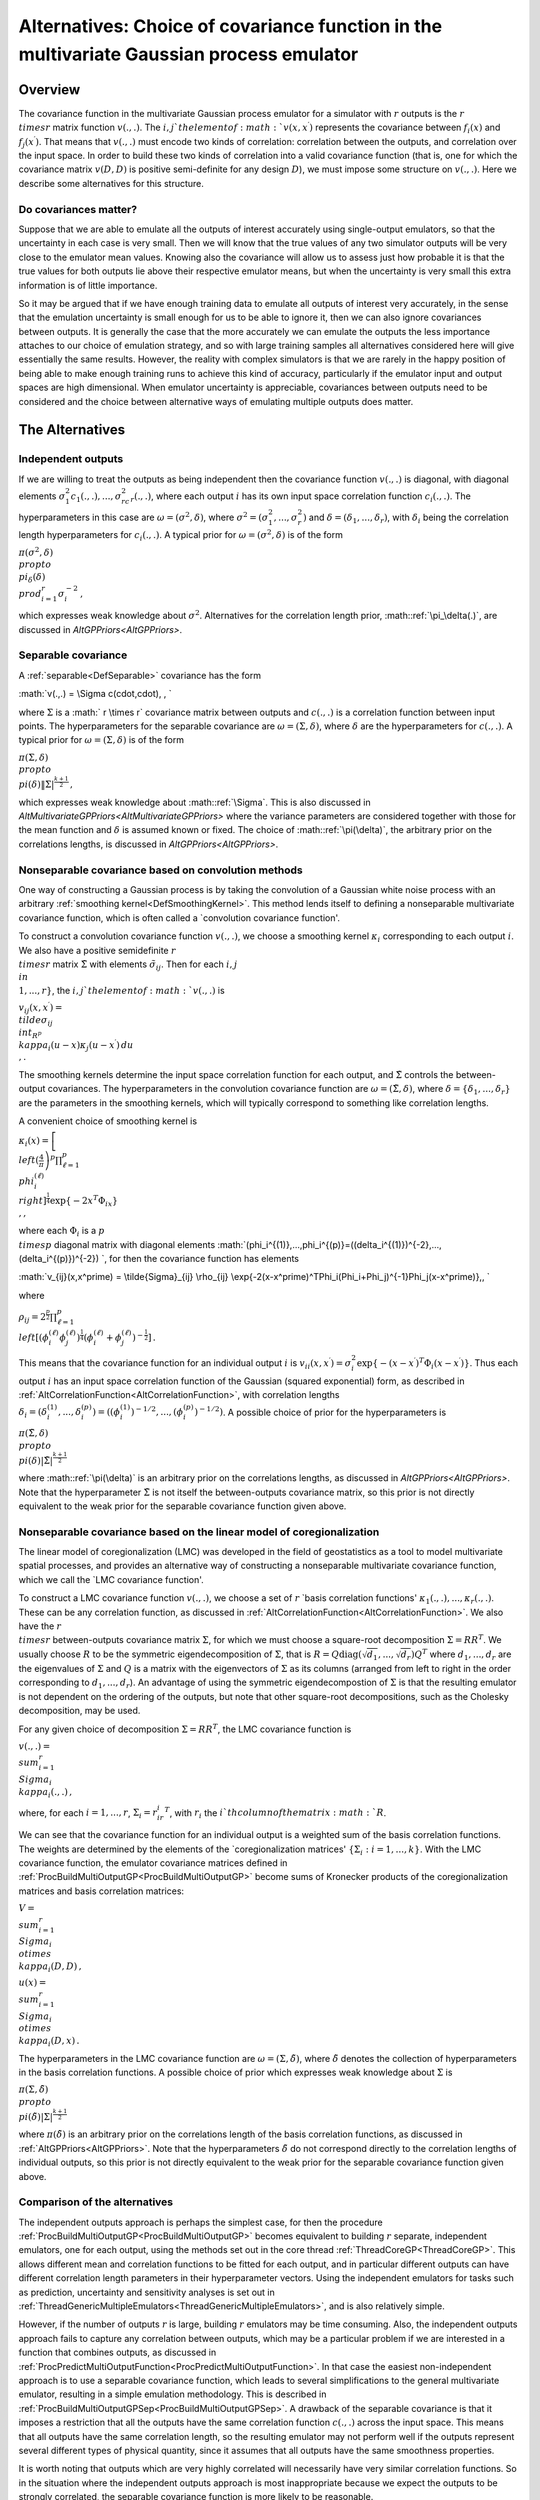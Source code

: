 .. _AltMultivariateCovarianceStructures:

Alternatives: Choice of covariance function in the multivariate Gaussian process emulator
=========================================================================================

Overview
--------

The covariance function in the multivariate Gaussian process emulator
for a simulator with :math:`r` outputs is the :math:`r \\times r` matrix
function :math:`v(.,.)`. The :math:`i,j`th element of :math:`v(x,x^\prime)`
represents the covariance between :math:`f_i(x)` and :math:`f_j(x^\prime)`.
That means that :math:`v(.,.)` must encode two kinds of correlation:
correlation between the outputs, and correlation over the input space.
In order to build these two kinds of correlation into a valid covariance
function (that is, one for which the covariance matrix :math:`v(D,D)` is
positive semi-definite for any design :math:`D`), we must impose some
structure on :math:`v(.,.)`. Here we describe some alternatives for this
structure.

Do covariances matter?
~~~~~~~~~~~~~~~~~~~~~~

Suppose that we are able to emulate all the outputs of interest
accurately using single-output emulators, so that the uncertainty in
each case is very small. Then we will know that the true values of any
two simulator outputs will be very close to the emulator mean values.
Knowing also the covariance will allow us to assess just how probable it
is that the true values for both outputs lie above their respective
emulator means, but when the uncertainty is very small this extra
information is of little importance.

So it may be argued that if we have enough training data to emulate all
outputs of interest very accurately, in the sense that the emulation
uncertainty is small enough for us to be able to ignore it, then we can
also ignore covariances between outputs. It is generally the case that
the more accurately we can emulate the outputs the less importance
attaches to our choice of emulation strategy, and so with large training
samples all alternatives considered here will give essentially the same
results. However, the reality with complex simulators is that we are
rarely in the happy position of being able to make enough training runs
to achieve this kind of accuracy, particularly if the emulator input and
output spaces are high dimensional. When emulator uncertainty is
appreciable, covariances between outputs need to be considered and the
choice between alternative ways of emulating multiple outputs does
matter.

The Alternatives
----------------

Independent outputs
~~~~~~~~~~~~~~~~~~~

If we are willing to treat the outputs as being independent then the
covariance function :math:`v(.,.)` is diagonal, with diagonal elements
:math:`\sigma^2_1c_1(.,.),...,\sigma^2_rc_r(.,.)`, where each output :math:`i`
has its own input space correlation function :math:`c_i(.,.)`. The
hyperparameters in this case are :math:`\omega=(\sigma^2,\delta)`, where
:math:`\sigma^2=(\sigma^2_1,...,\sigma^2_r)` and
:math:`\delta=(\delta_1,...,\delta_r)`, with :math:`\delta_i` being the
correlation length hyperparameters for :math:`c_i(.,.)`. A typical prior
for :math:`\omega=(\sigma^2,\delta)` is of the form

:math:`\pi(\sigma^2,\delta) \\propto \\pi_\delta(\delta)
\\prod_{i=1}^{r}\sigma^{-2}_i\,,`

which expresses weak knowledge about :math:`\sigma^2`. Alternatives for the
correlation length prior, :math::ref:`\pi_\delta(.)`, are discussed in
`AltGPPriors<AltGPPriors>`.

Separable covariance
~~~~~~~~~~~~~~~~~~~~

A :ref:`separable<DefSeparable>` covariance has the form

:math:`v(.,.) = \\Sigma c(\cdot,\cdot)\, , \`

where :math:`\Sigma` is a :math:` r \\times r` covariance matrix between
outputs and :math:`c(.,.)` is a correlation function between input points.
The hyperparameters for the separable covariance are
:math:`\omega=(\Sigma,\delta)`, where :math:`\delta` are the hyperparameters
for :math:`c(.,.)`. A typical prior for :math:`\omega=(\Sigma,\delta)` is of
the form

:math:`\pi(\Sigma,\delta) \\propto \\pi(\delta) \|\Sigma|^\frac{k+1}{2}\,,`

which expresses weak knowledge about :math::ref:`\Sigma`. This is also discussed
in `AltMultivariateGPPriors<AltMultivariateGPPriors>` where the
variance parameters are considered together with those for the mean
function and :math:`\delta` is assumed known or fixed. The choice of
:math::ref:`\pi(\delta)`, the arbitrary prior on the correlations lengths, is
discussed in `AltGPPriors<AltGPPriors>`.

Nonseparable covariance based on convolution methods
~~~~~~~~~~~~~~~~~~~~~~~~~~~~~~~~~~~~~~~~~~~~~~~~~~~~

One way of constructing a Gaussian process is by taking the convolution
of a Gaussian white noise process with an arbitrary :ref:`smoothing
kernel<DefSmoothingKernel>`. This method lends itself to
defining a nonseparable multivariate covariance function, which is often
called a \`convolution covariance function'.

To construct a convolution covariance function :math:`v(.,.)`, we choose a
smoothing kernel :math:`\kappa_i` corresponding to each output :math:`i`. We
also have a positive semidefinite :math:`r \\times r` matrix
:math:`\tilde{\Sigma}` with elements :math:`\tilde{\sigma}_{ij}`. Then for
each :math:`i,j \\in \\{1,...,r\}`, the :math:`i,j`th element of :math:`v(.,.)`
is

:math:`v_{ij}(x,x^\prime) = \\tilde{\sigma}_{ij} \\int_{R^p}
\\kappa_i(u-x)\kappa_j(u-x^\prime)\,du \\,.`

The smoothing kernels determine the input space correlation function for
each output, and :math:`\tilde{\Sigma}` controls the between-output
covariances. The hyperparameters in the convolution covariance function
are :math:`\omega = (\tilde{\Sigma},\delta)`, where
:math:`\delta=\{\delta_1,...,\delta_r\}` are the parameters in the
smoothing kernels, which will typically correspond to something like
correlation lengths.

A convenient choice of smoothing kernel is

:math:`\kappa_i(x)=\left[ \\left(\frac{4}{\pi}\right)^{p}\prod_{\ell=1}^p
\\phi_i^{(\ell)} \\right] ^{\frac{1}{4}}\exp\{-2x^T\Phi_ix\} \\, ,`

where each :math:`\Phi_i` is a :math:`p \\times p` diagonal matrix with
diagonal elements
:math:`(\phi_i^{(1)},...,\phi_i^{(p)}=((\delta_i^{(1)})^{-2},...,(\delta_i^{(p)})^{-2})
\`, for then the covariance function has elements

:math:`v_{ij}(x,x^\prime) = \\tilde{\Sigma}_{ij} \\rho_{ij}
\\exp\{-2(x-x^\prime)^T\Phi_i(\Phi_i+\Phi_j)^{-1}\Phi_j(x-x^\prime)\}\,,
\`

where

:math:`\rho_{ij}=2^\frac{p}{2}\prod_{\ell=1}^p
\\left[(\phi_i^{(\ell)}\phi_j^{(\ell)})^\frac{1}{4}
(\phi_i^{(\ell)}+\phi_j^{(\ell)})^{-\frac{1}{2}}\right]\,.`

This means that the covariance function for an individual output :math:`i`
is :math:`v_{ii}(x,x^\prime)
=\sigma_i^2\exp\{-(x-x^\prime)^T\Phi_i(x-x^\prime)\}`. Thus each output
:math:`i` has an input space correlation function of the Gaussian (squared
exponential) form, as described in
:ref:`AltCorrelationFunction<AltCorrelationFunction>`, with
correlation lengths :math:`\delta_i=(\delta_i^{(1)},...,\delta_i^{(p)}) =
((\phi_i^{(1)})^{-1/2},...,(\phi_i^{(p)})^{-1/2})`. A possible choice
of prior for the hyperparameters is

:math:`\pi(\tilde{\Sigma},\delta) \\propto
\\pi(\delta)|\tilde{\Sigma}|^\frac{k+1}{2}\,`

where :math::ref:`\pi(\delta)` is an arbitrary prior on the correlations
lengths, as discussed in `AltGPPriors<AltGPPriors>`. Note that
the hyperparameter :math:`\tilde{\Sigma}` is not itself the between-outputs
covariance matrix, so this prior is not directly equivalent to the weak
prior for the separable covariance function given above.

Nonseparable covariance based on the linear model of coregionalization
~~~~~~~~~~~~~~~~~~~~~~~~~~~~~~~~~~~~~~~~~~~~~~~~~~~~~~~~~~~~~~~~~~~~~~

The linear model of coregionalization (LMC) was developed in the field
of geostatistics as a tool to model multivariate spatial processes, and
provides an alternative way of constructing a nonseparable multivariate
covariance function, which we call the \`LMC covariance function'.

To construct a LMC covariance function :math:`v(.,.)`, we choose a set of
:math:`r` \`basis correlation functions'
:math:`\kappa_1(.,.),...,\kappa_r(.,.)`. These can be any correlation
function, as discussed in
:ref:`AltCorrelationFunction<AltCorrelationFunction>`. We also have
the :math:`r \\times r` between-outputs covariance matrix :math:`\Sigma`, for
which we must choose a square-root decomposition :math:`\Sigma=RR^T`. We
usually choose :math:`R` to be the symmetric eigendecomposition of
:math:`\Sigma`, that is :math:`R=Q\mathrm{diag}(\sqrt{d_1},...,\sqrt{d_r})Q^T`
where :math:`d_1,...,d_r` are the eigenvalues of :math:`\Sigma` and :math:`Q` is
a matrix with the eigenvectors of :math:`\Sigma` as its columns (arranged
from left to right in the order corresponding to :math:`d_1,...,d_r`). An
advantage of using the symmetric eigendecompostion of :math:`\Sigma` is
that the resulting emulator is not dependent on the ordering of the
outputs, but note that other square-root decompositions, such as the
Cholesky decomposition, may be used.

For any given choice of decomposition :math:`\Sigma=RR^T`, the LMC
covariance function is

:math:`v(.,.) = \\sum_{i=1}^{r} \\Sigma_i \\kappa_i(.,.)\,,`

where, for each :math:`i=1,...,r`, :math:`\Sigma_i = r_ir_i^T`, with :math:`r_i`
the :math:`i`th column of the matrix :math:`R`.

We can see that the covariance function for an individual output is a
weighted sum of the basis correlation functions. The weights are
determined by the elements of the \`coregionalization matrices'
:math:`\{\Sigma_i:i=1,...,k\}`. With the LMC covariance function, the
emulator covariance matrices defined in
:ref:`ProcBuildMultiOutputGP<ProcBuildMultiOutputGP>` become sums of
Kronecker products of the coregionalization matrices and basis
correlation matrices:

:math:`V = \\sum_{i=1}^r \\Sigma_i \\otimes \\kappa_i(D,D)\,,`

:math:`u(x) = \\sum_{i=1}^r \\Sigma_i \\otimes \\kappa_i(D,x)\,.`

The hyperparameters in the LMC covariance function are
:math:`\omega=(\Sigma,\tilde{\delta})`, where :math:`\tilde{\delta}` denotes
the collection of hyperparameters in the basis correlation functions. A
possible choice of prior which expresses weak knowledge about
:math:`\Sigma` is

:math:`\pi(\Sigma,\tilde{\delta}) \\propto
\\pi(\tilde{\delta})|\Sigma|^\frac{k+1}{2}\,`

where :math:`\pi(\tilde{\delta})` is an arbitrary prior on the correlations
length of the basis correlation functions, as discussed in
:ref:`AltGPPriors<AltGPPriors>`. Note that the hyperparameters
:math:`\tilde{\delta}` do not correspond directly to the correlation
lengths of individual outputs, so this prior is not directly equivalent
to the weak prior for the separable covariance function given above.

Comparison of the alternatives
~~~~~~~~~~~~~~~~~~~~~~~~~~~~~~

The independent outputs approach is perhaps the simplest case, for then
the procedure :ref:`ProcBuildMultiOutputGP<ProcBuildMultiOutputGP>`
becomes equivalent to building :math:`r` separate, independent emulators,
one for each output, using the methods set out in the core thread
:ref:`ThreadCoreGP<ThreadCoreGP>`. This allows different mean and
correlation functions to be fitted for each output, and in particular
different outputs can have different correlation length parameters in
their hyperparameter vectors. Using the independent emulators for tasks
such as prediction, uncertainty and sensitivity analyses is set out in
:ref:`ThreadGenericMultipleEmulators<ThreadGenericMultipleEmulators>`,
and is also relatively simple.

However, if the number of outputs :math:`r` is large, building :math:`r`
emulators may be time consuming. Also, the independent outputs approach
fails to capture any correlation between outputs, which may be a
particular problem if we are interested in a function that combines
outputs, as discussed in
:ref:`ProcPredictMultiOutputFunction<ProcPredictMultiOutputFunction>`.
In that case the easiest non-independent approach is to use a separable
covariance function, which leads to several simplifications to the
general multivariate emulator, resulting in a simple emulation
methodology. This is described in
:ref:`ProcBuildMultiOutputGPSep<ProcBuildMultiOutputGPSep>`. A
drawback of the separable covariance is that it imposes a restriction
that all the outputs have the same correlation function :math:`c(.,.)`
across the input space. This means that all outputs have the same
correlation length, so the resulting emulator may not perform well if
the outputs represent several different types of physical quantity,
since it assumes that all outputs have the same smoothness properties.

It is worth noting that outputs which are very highly correlated will
necessarily have very similar correlation functions. So in the situation
where the independent outputs approach is most inappropriate because we
expect the outputs to be strongly correlated, the separable covariance
function is more likely to be reasonable.

The situation in which the separable covariance function is most likely
to be inappropriate is when multiple outputs represent a variety of
types of physical quantities. In that case we may expect there to be
some correlation between the outputs due to shared dependence on some
underlying processes, but the outputs are likely to have different
smoothness properties, so require different correlation functions across
the input space. The most flexible approach for such situations is to
use a non-independent, nonseparable covariance function.

The downside of nonseparable covariance functions are their complexity:
they require a large number of hyperparameters to be estimated before
they can be used. Described above are two types of nonseparable
covariance function. In practical terms, the main difference between
them is the way in which they are parameterised. The convolution
covariance function is controlled by hyperparameters
:math:`\omega=(\tilde{\Sigma},\delta) \`, where the :math:`\delta` directly
control the input space correlation functions but :math:`\tilde{\Sigma}`
gives only limited control over the between-outputs covariance matrix.
Conversely, in the LMC covariance function we have parameters
:math:`\omega=(\tilde{\delta},\Sigma)`, where :math:`\Sigma` is the
between-outputs covariance matrix, but :math:`\tilde{\delta}` gives only
limited control over the input space correlation functions. Therefore,
if we have more meaningful prior information about the correlation
lengths than the between-outputs covariances, we may favour the
convolution covariance function, whereas if we have more meaningful
prior information about the between-outputs covariances than the
correlation lengths, we may favour the LMC covariance function. In cases
where we have weak information about both correlation lengths and the
between-outputs covariances, it may be wise to try both and see which
performs the best.

We conclude that, when building a multivariate emulator, it would be
desirable to try a variety of the above covariance functions, perform
diagnostics on the resulting emulators (as described in
:ref:`ProcValidateCoreGP<ProcValidateCoreGP>`), and select that which
is most fit for purpose. If the outputs have different correlation
lengths, and there is interest in joint predictions of multiple outputs,
then the nonseparable covariance functions may be best. However,
nonseparable covariance functions may not be practicable in large
dimension simulators, so then we must choose between the independent
outputs approach and the separable covariance function. The former is
likely to be best if interest is confined to marginal output
predictions, while the latter may be necessary if joint predictions are
required. An alternative approach to treating high dimensional output
spaces is to attempt dimension reduction, for example using PCA, and
then construct a separable or nonseparable Gaussian process in the
reduced dimension space as discussed in
:ref:`ProcOutputsPrincipalComponents<ProcOutputsPrincipalComponents>`.

